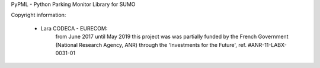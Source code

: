 PyPML - Python Parking Monitor Library for SUMO

Copyright information:

 - Lara CODECA - EURECOM:
    from June 2017 until May 2019 this project was was partially funded by
    the French Government (National Research Agency, ANR)
    through the 'Investments for the Future', ref. #ANR-11-LABX-0031-01
